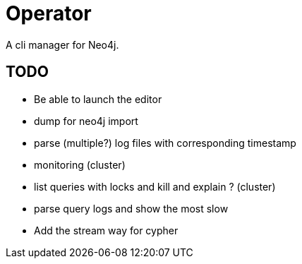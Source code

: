 = Operator

A cli manager for Neo4j.

== TODO

* Be able to launch the editor
* dump for neo4j import
* parse (multiple?) log files with corresponding timestamp
* monitoring (cluster)
* list queries with locks and kill and explain ? (cluster)
* parse query logs and show the most slow

* Add the stream way for cypher
